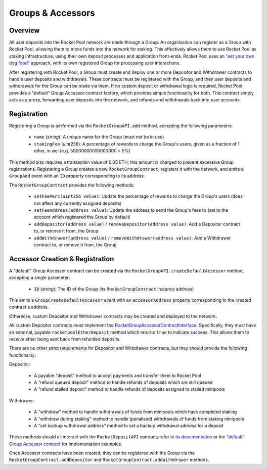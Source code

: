 ##################
Groups & Accessors
##################


********
Overview
********

All user deposits into the Rocket Pool network are made through a Group.
An organisation can register as a Group with Rocket Pool, allowing them to move funds into the network for staking.
This effectively allows them to use Rocket Pool as staking infrastructure, using their own deposit processes and application front-ends.
Rocket Pool uses an `"eat your own dog food" <https://en.wikipedia.org/wiki/Eating_your_own_dog_food>`_ approach, with its own registered Group for processing user interactions.

After registering with Rocket Pool, a Group must create and deploy one or more Depositor and Withdrawer contracts to handle user deposits and withdrawals.
These contracts must be registered with the Group, and then user deposits and withdrawals for the Group can be made via them.
If no custom deposit or withdrawal logic is required, Rocket Pool provides a "default" Group Accessor contract factory, which provides simple functionality for both.
This contract simply acts as a proxy, forwarding user deposits into the network, and refunds and withdrawals back into user accounts.


************
Registration
************

Registering a Group is performed via the ``RocketGroupAPI.add`` method, accepting the following parameters:

    * ``name`` (*string*): A unique name for the Group (must not be in use)
    * ``stakingFee`` (*uint256*): A percentage of rewards to charge the Group's users, given as a fraction of 1 ether, in wei (e.g. 50000000000000000 = 5%)

This method also requires a transaction value of 0.05 ETH; this amount is charged to prevent excessive Group registrations.
Registering a Group creates a new ``RocketGroupContract``, registers it with the network, and emits a ``GroupAdd`` event with an ``ID`` property corresponding to its address.

The ``RocketGroupContract`` provides the following methods:

    * ``setFeePerc(uint256 value)``: Update the percentage of rewards to charge the Group's users (does not affect any currently assigned deposits)
    * ``setFeeAddress(address value)``: Update the address to send the Group's fees to (set to the account which registered the Group by default)
    * ``addDepositor(address value)`` / ``removeDepositor(address value)``: Add a Depositor contract to, or remove it from, the Group
    * ``addWithdrawer(address value)`` / ``removeWithdrawer(address value)``: Add a Withdrawer contract to, or remove it from, the Group


********************************
Accessor Creation & Registration
********************************

A "default" Group Accessor contract can be created via the ``RocketGroupAPI.createDefaultAccessor`` method, accepting a single parameter:

    * ``ID`` (*string*): The ID of the Group (its ``RocketGroupContract`` instance address)

This emits a ``GroupCreateDefaultAccessor`` event with an ``accessorAddress`` property corresponding to the created contract's address.

Otherwise, custom Depositor and Withdrawer contracts may be created and deployed to the network.

All custom Depositor contracts *must* implement the `RocketGroupAccessorContractInterface <https://github.com/rocket-pool/rocketpool/blob/master/contracts/interface/group/RocketGroupAccessorContractInterface.sol>`_.
Specifically, they must have an external, payable ``rocketpoolEtherDeposit`` method which returns ``true`` to indicate success.
This allows them to receive ether being sent back from refunded deposits.

There are no other strict requirements for Depositor and Withdrawer contracts, but they should provide the following functionality:

Depositor:

    * A payable "deposit" method to accept payments and transfer them to Rocket Pool
    * A "refund queued deposit" method to handle refunds of deposits which are still queued
    * A "refund stalled deposit" method to handle refunds of deposits assigned to stalled minipools

Withdrawer:

    * A "withdraw" method to handle withdrawals of funds from minipools which have completed staking
    * A "withdraw during staking" method to handle (penalised) withdrawals of funds from staking minipools
    * A "set backup withdrawal address" method to set a backup withdrawal address for a deposit

These methods should all interact with the ``RocketDepositAPI`` contract; refer to `its documentation <https://example.com>`_ or the `"default" Group Accessor contract <https://github.com/rocket-pool/rocketpool/blob/master/contracts/contract/group/RocketGroupAccessorContract.sol>`_ for implementation examples.

Once Accessor contracts have been created, they can be registered with the Group via the ``RocketGroupContract.addDepositor`` and ``RocketGroupContract.addWithdrawer`` methods.
